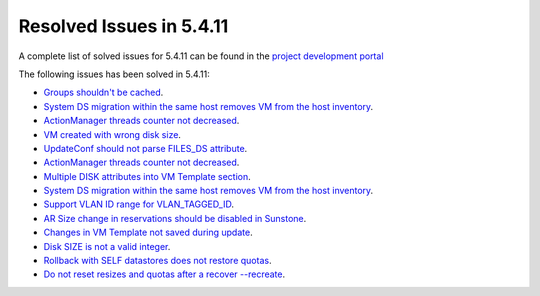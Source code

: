 .. _resolved_issues_5411:

Resolved Issues in 5.4.11
--------------------------------------------------------------------------------

A complete list of solved issues for 5.4.11 can be found in the `project development portal <https://github.com/OpenNebula/one/milestone/14?closed=1>`__

The following issues has been solved in 5.4.11:

- `Groups shouldn't be cached <https://github.com/OpenNebula/one/issues/1920>`__.
- `System DS migration within the same host removes VM from the host inventory <https://github.com/OpenNebula/one/issues/1797>`__.
- `ActionManager threads counter not decreased <https://github.com/OpenNebula/one/issues/1941>`__.
- `VM created with wrong disk size <https://github.com/OpenNebula/one/issues/1936>`__.
- `UpdateConf should not parse FILES_DS attribute <https://github.com/OpenNebula/one/issues/1952>`__.
- `ActionManager threads counter not decreased <https://github.com/OpenNebula/one/issues/1941>`__.
- `Multiple DISK attributes into VM Template section <https://github.com/OpenNebula/one/issues/1947>`__.
- `System DS migration within the same host removes VM from the host inventory <https://github.com/OpenNebula/one/issues/1797>`__.
- `Support VLAN ID range for VLAN_TAGGED_ID <https://github.com/OpenNebula/one/issues/1865>`__.
- `AR Size change in reservations should be disabled in Sunstone <https://github.com/OpenNebula/one/issues/1967>`__.
- `Changes in VM Template not saved during update <https://github.com/OpenNebula/one/issues/1939>`__.
- `Disk SIZE is not a valid integer <https://github.com/OpenNebula/one/issues/1975>`__.
- `Rollback with SELF datastores does not restore quotas <https://github.com/OpenNebula/one/issues/1985>`__.
- `Do not reset resizes and quotas after a recover --recreate <https://github.com/OpenNebula/one/issues/1398>`__.
